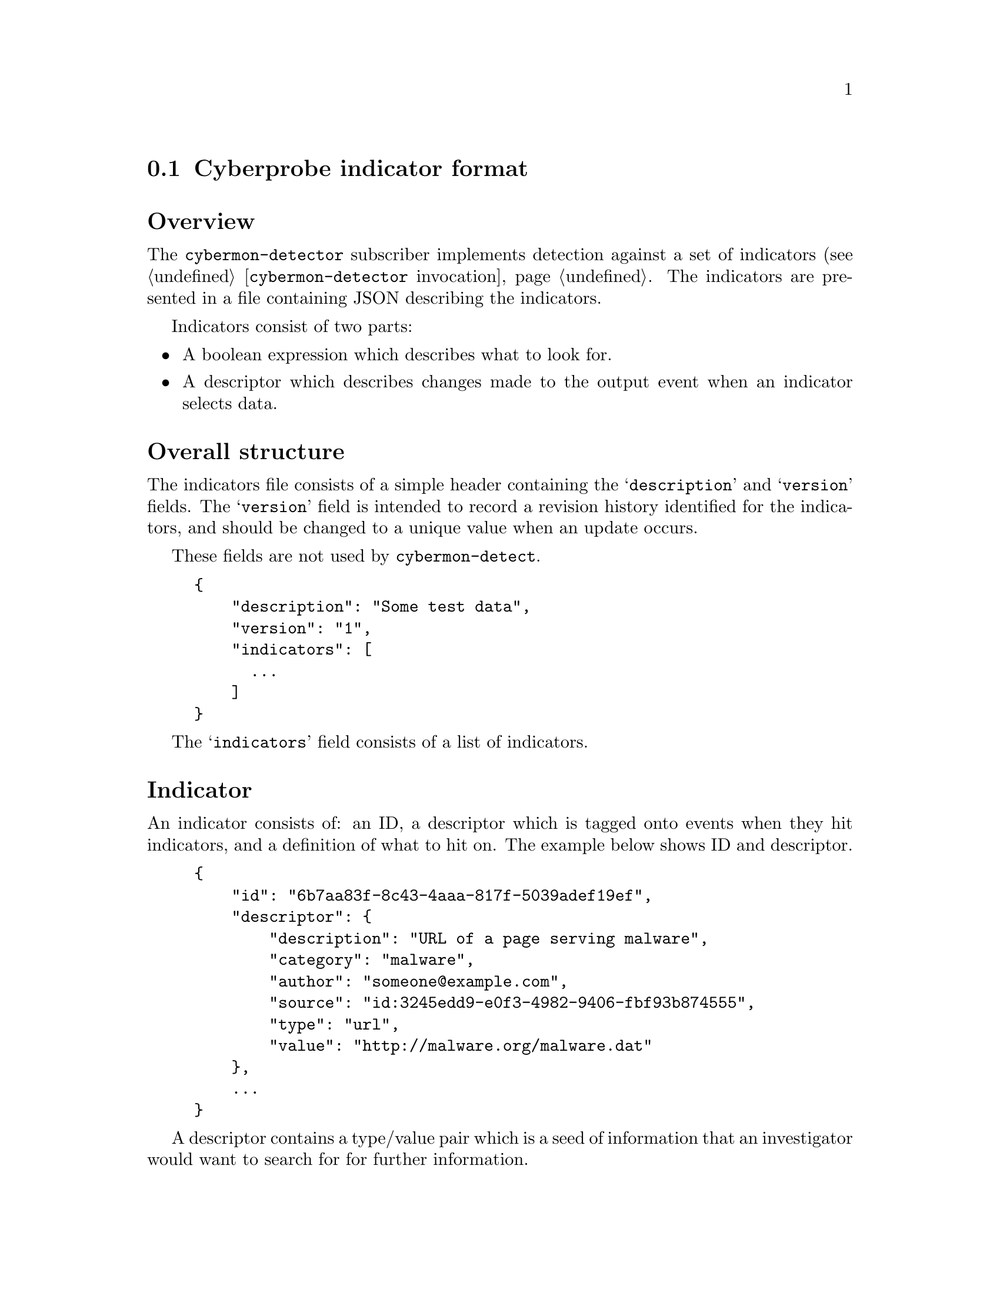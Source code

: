 
@node Cyberprobe indicator format
@section Cyberprobe indicator format

@cindex IOC
@cindex Indicator of compromise
@cindex Indicator

@heading Overview

The @command{cybermon-detector} subscriber implements detection against a
set of indicators (see @ref{@command{cybermon-detector} invocation}.  The
indicators are presented in a file containing JSON describing the
indicators.

Indicators consist of two parts:

@itemize @bullet

@item
A boolean expression which describes what to look for.

@item
A descriptor which describes changes made to the output event when an
indicator selects data.

@end itemize

@heading Overall structure

The indicators file consists of a simple header containing the
@samp{description} and @samp{version} fields.  The @samp{version} field is
intended to record a revision history identified for the indicators, and
should be changed to a unique value when an update occurs.

These fields are not used by @command{cybermon-detect}.  

@example
@{
    "description": "Some test data",
    "version": "1",
    "indicators": [
      ...
    ]
@}
@end example

The @samp{indicators} field consists of a list of indicators.

@heading Indicator

An indicator consists of: an ID, a descriptor which is tagged onto events
when they hit indicators, and a definition of what to hit on.  The
example below shows ID and descriptor.  

@example
@{
    "id": "6b7aa83f-8c43-4aaa-817f-5039adef19ef",
    "descriptor": @{
        "description": "URL of a page serving malware",
        "category": "malware",
        "author": "someone@@example.com",
        "source": "id:3245edd9-e0f3-4982-9406-fbf93b874555",
        "type": "url",
        "value": "http://malware.org/malware.dat"
    @},
    ...
@}
@end example

A descriptor contains a type/value pair which is a seed of information that an
investigator would want to search for for further information.

The descriptor fields are:

@table @samp

@item description
A human-readable description of the purpose of this indicator.

@item category
A threat category for the indicator, which is used to group threats into
type of threat

@item author
Email address of indicator author

@item source
Source of the indicator, should be a URL e.g. a web-page address of a report

@item type
The type of the @samp{value} field, can be one of @samp{hostname},
@samp{url}, @samp{ipv4}, @samp{ipv6}, @samp{tcp}, @samp{udp}, @samp{email}.

@end table

@heading Indicator value

The indicator value consists of four constructs:

@itemize @bullet

@item
@samp{and}

@item
@samp{or}

@item
@samp{not}

@item
Match term

@end itemize

The value construct is included in the Indicator object alongside the
@samp{id} field e.g.

@example
@{
    "id": "845bcc85-49f5-427c-806c-5fe5984c2c5c",
    "descriptor": @{
      ...
    @},
    "type": "tcp",
    "value": "11111"
@}
@end example

or

@example
@{
    "id": "845bcc85-49f5-427c-806c-5fe5984c2c5c",
    "descriptor": @{
      ...
    @},
    "or": [
        @{
            "type": "tcp",
            "value": "11111"
        @},
        @{
            "type": "tcp",
            "value": "11112"
        @}
    ]
@}
@end example

The four value constructs can be combined with multiple layers to any
depth.

@subheading Match term

The simple matching form consists of a type and value.  The type field
can be one of: @samp{hostname}, @samp{url}, @samp{ipv4}, @samp{ipv4.src},
@samp{ipv4.dest}, @samp{ipv6}, @samp{ipv6.src}, @samp{ipv6.dest},
@samp{tcp}, @samp{tcp.src}, @samp{tcp.dest}, @samp{udp},
@samp{udp.src}, @samp{udp.dest}, @samp{email}. e.g.

@example
@{
    "type": "ipv4.src",
    "value": "192.168.0.1"
@}
@end example

@subheading @samp{and} construct

The @samp{and} construct is true if all of its children are true.

@example
"and": [
    @{
        "type": "hostname",
        "value": "example.com"
    @},
    @{
        "type": "tcp",
        "value": "11112"
    @}
]
@end example

@subheading @samp{or} construct

The @samp{or} construct is true if any of its children are true.

@example
"or": [
    @{
        "type": "hostname",
        "value": "example.com"
    @},
    @{
        "type": "hostname",
        "value": "example.com"
    @}
]
@end example

@subheading @samp{not} construct

The @samp{not} construct is true if its child is false.

@example
"not": @{
    "type": "hostname",
    "value": "example.com"
@}
@end example

@heading Threat exchanges

See @url{https://github.com/cybermaggedon/threat-exchanges} for code which
creates indicator sets from threat exchanges.

